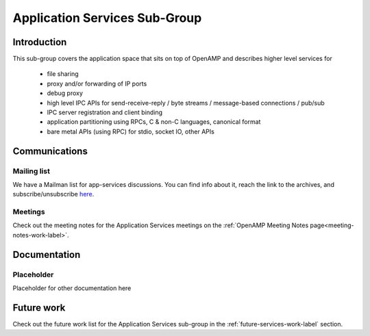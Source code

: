 ==============================
Application Services Sub-Group
==============================

Introduction
------------

This sub-group covers the application space that sits on top of OpenAMP and describes higher level services for

    - file sharing
    - proxy and/or forwarding of IP ports
    - debug proxy
    - high level IPC APIs for send-receive-reply / byte streams / message-based connections / pub/sub
    - IPC server registration and client binding
    - application partitioning using RPCs, C & non-C languages, canonical format
    - bare metal APIs (using RPC) for stdio, socket IO, other APIs

Communications
--------------

Mailing list
~~~~~~~~~~~~

We have a Mailman list for app-services discussions. You can find info about it, reach the link to the archives, and subscribe/unsubscribe `here <https://lists.openampproject.org/mailman/listinfo/app-services>`_.

Meetings
~~~~~~~~

Check out the meeting notes for the Application Services meetings on the :ref:`OpenAMP Meeting Notes page<meeting-notes-work-label>`.

Documentation
-------------

Placeholder
~~~~~~~~~~~

Placeholder for other documentation here

Future work
-----------

Check out the future work list for the Application Services sub-group in the :ref:`future-services-work-label` section.